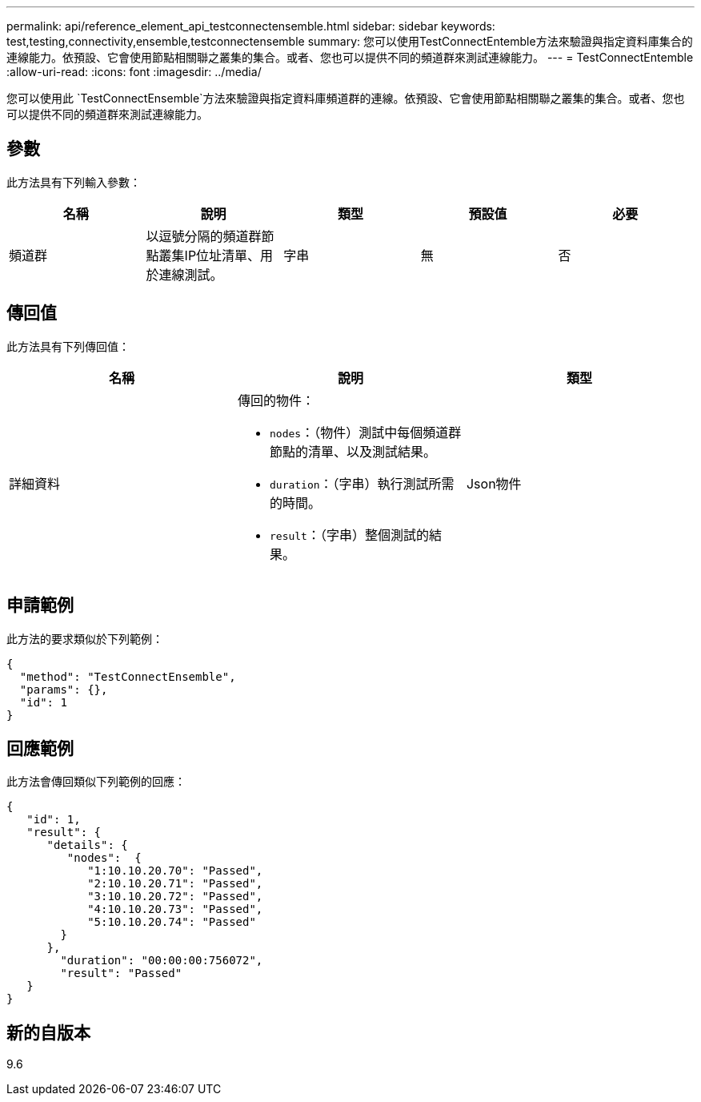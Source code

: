 ---
permalink: api/reference_element_api_testconnectensemble.html 
sidebar: sidebar 
keywords: test,testing,connectivity,ensemble,testconnectensemble 
summary: 您可以使用TestConnectEntemble方法來驗證與指定資料庫集合的連線能力。依預設、它會使用節點相關聯之叢集的集合。或者、您也可以提供不同的頻道群來測試連線能力。 
---
= TestConnectEntemble
:allow-uri-read: 
:icons: font
:imagesdir: ../media/


[role="lead"]
您可以使用此 `TestConnectEnsemble`方法來驗證與指定資料庫頻道群的連線。依預設、它會使用節點相關聯之叢集的集合。或者、您也可以提供不同的頻道群來測試連線能力。



== 參數

此方法具有下列輸入參數：

|===
| 名稱 | 說明 | 類型 | 預設值 | 必要 


| 頻道群 | 以逗號分隔的頻道群節點叢集IP位址清單、用於連線測試。 | 字串 | 無 | 否 
|===


== 傳回值

此方法具有下列傳回值：

|===
| 名稱 | 說明 | 類型 


| 詳細資料  a| 
傳回的物件：

* `nodes`：（物件）測試中每個頻道群節點的清單、以及測試結果。
* `duration`：（字串）執行測試所需的時間。
* `result`：（字串）整個測試的結果。

| Json物件 
|===


== 申請範例

此方法的要求類似於下列範例：

[listing]
----
{
  "method": "TestConnectEnsemble",
  "params": {},
  "id": 1
}
----


== 回應範例

此方法會傳回類似下列範例的回應：

[listing]
----
{
   "id": 1,
   "result": {
      "details": {
         "nodes":  {
            "1:10.10.20.70": "Passed",
            "2:10.10.20.71": "Passed",
            "3:10.10.20.72": "Passed",
            "4:10.10.20.73": "Passed",
            "5:10.10.20.74": "Passed"
        }
      },
        "duration": "00:00:00:756072",
        "result": "Passed"
   }
}
----


== 新的自版本

9.6
